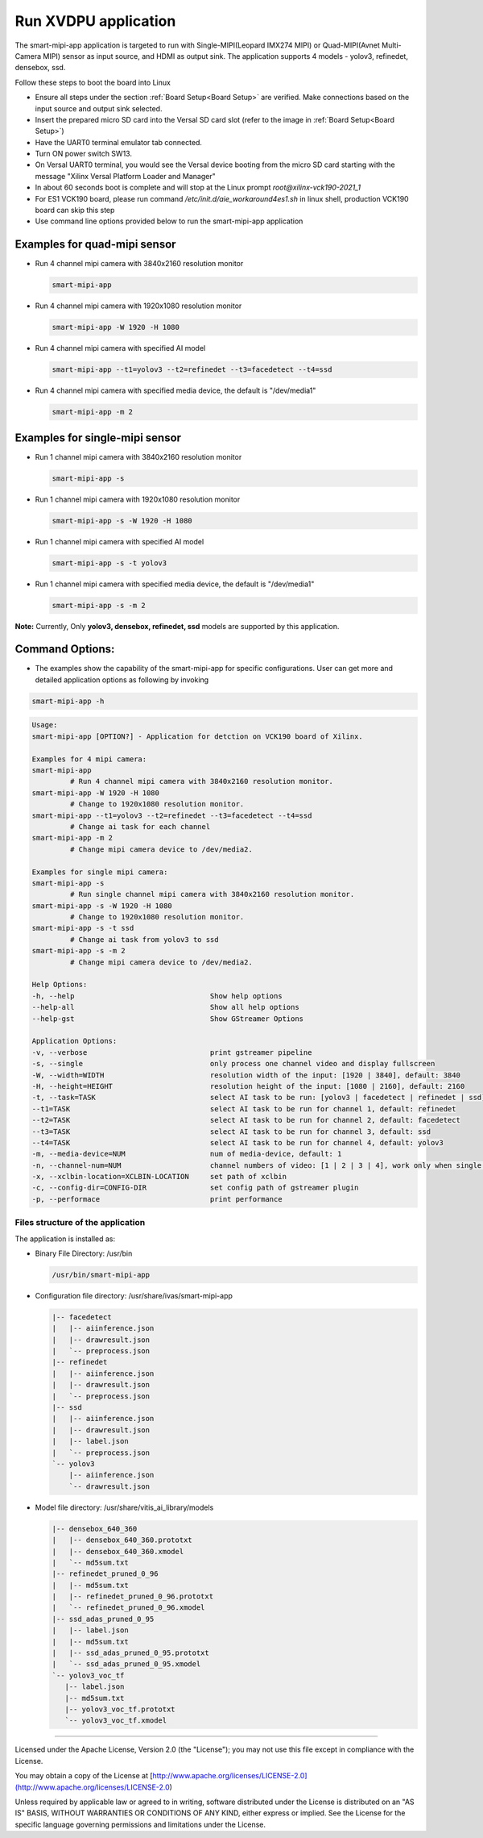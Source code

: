 Run XVDPU application
======================

The smart-mipi-app application is targeted to run with Single-MIPI(Leopard IMX274 MIPI) or 
Quad-MIPI(Avnet Multi-Camera MIPI) sensor as input source, and HDMI as output sink. The 
application supports 4 models - yolov3, refinedet, densebox, ssd.

Follow these steps to boot the board into Linux

* Ensure all steps under the section :ref:`Board Setup<Board Setup>` are
  verified. Make connections based on the input source and output sink 
  selected.

* Insert the prepared micro SD card into the Versal SD card slot (refer to the
  image in :ref:`Board Setup<Board Setup>`)

* Have the UART0 terminal emulator tab connected.

* Turn ON power switch SW13.

* On Versal UART0 terminal, you would see the Versal device booting from the
  micro SD card starting with the message
  "Xilinx Versal Platform Loader and Manager"

* In about 60 seconds boot is complete and will stop at the Linux prompt
  *root@xilinx-vck190-2021_1* 

* For ES1 VCK190 board, please run command `/etc/init.d/aie_workaround4es1.sh` 
  in linux shell, production VCK190 board can skip this step 

* Use command line options provided below to run the smart-mipi-app application

Examples for quad-mipi sensor
>>>>>>>>>>>>>>>>>>>>>>>>>>>>>

* Run 4 channel mipi camera with 3840x2160 resolution monitor

  .. code-block:: bash

     smart-mipi-app

* Run 4 channel mipi camera with 1920x1080 resolution monitor

  .. code-block:: bash

     smart-mipi-app -W 1920 -H 1080

* Run 4 channel mipi camera with specified AI model

  .. code-block:: bash

     smart-mipi-app --t1=yolov3 --t2=refinedet --t3=facedetect --t4=ssd

* Run 4 channel mipi camera with specified media device, the default is "/dev/media1"

  .. code-block:: bash

     smart-mipi-app -m 2

Examples for single-mipi sensor
>>>>>>>>>>>>>>>>>>>>>>>>>>>>>>>

* Run 1 channel mipi camera with 3840x2160 resolution monitor

  .. code-block:: bash

     smart-mipi-app -s

* Run 1 channel mipi camera with 1920x1080 resolution monitor

  .. code-block:: bash

     smart-mipi-app -s -W 1920 -H 1080

* Run 1 channel mipi camera with specified AI model

  .. code-block:: bash

     smart-mipi-app -s -t yolov3 

* Run 1 channel mipi camera with specified media device, the default is "/dev/media1"

  .. code-block:: bash

     smart-mipi-app -s -m 2

**Note:** Currently, Only **yolov3, densebox, refinedet, ssd** models are supported by this application.

Command Options:
>>>>>>>>>>>>>>>>

* The examples show the capability of the smart-mipi-app for specific configurations. User can get more and detailed
  application options as following by invoking

.. code-block:: bash

   smart-mipi-app -h

.. code-block:: bash

      Usage:
      smart-mipi-app [OPTION?] - Application for detction on VCK190 board of Xilinx.

      Examples for 4 mipi camera:
      smart-mipi-app
               # Run 4 channel mipi camera with 3840x2160 resolution monitor.
      smart-mipi-app -W 1920 -H 1080
               # Change to 1920x1080 resolution monitor.
      smart-mipi-app --t1=yolov3 --t2=refinedet --t3=facedetect --t4=ssd
               # Change ai task for each channel
      smart-mipi-app -m 2
               # Change mipi camera device to /dev/media2.

      Examples for single mipi camera:
      smart-mipi-app -s
               # Run single channel mipi camera with 3840x2160 resolution monitor.
      smart-mipi-app -s -W 1920 -H 1080
               # Change to 1920x1080 resolution monitor.
      smart-mipi-app -s -t ssd
               # Change ai task from yolov3 to ssd
      smart-mipi-app -s -m 2
               # Change mipi camera device to /dev/media2.

      Help Options:
      -h, --help                                Show help options
      --help-all                                Show all help options
      --help-gst                                Show GStreamer Options

      Application Options:
      -v, --verbose                             print gstreamer pipeline
      -s, --single                              only process one channel video and display fullscreen
      -W, --width=WIDTH                         resolution width of the input: [1920 | 3840], default: 3840
      -H, --height=HEIGHT                       resolution height of the input: [1080 | 2160], default: 2160
      -t, --task=TASK                           select AI task to be run: [yolov3 | facedetect | refinedet | ssd], default: yolov3, work only when single is true
      --t1=TASK                                 select AI task to be run for channel 1, default: refinedet
      --t2=TASK                                 select AI task to be run for channel 2, default: facedetect
      --t3=TASK                                 select AI task to be run for channel 3, default: ssd
      --t4=TASK                                 select AI task to be run for channel 4, default: yolov3
      -m, --media-device=NUM                    num of media-device, default: 1
      -n, --channel-num=NUM                     channel numbers of video: [1 | 2 | 3 | 4], work only when single is false
      -x, --xclbin-location=XCLBIN-LOCATION     set path of xclbin
      -c, --config-dir=CONFIG-DIR               set config path of gstreamer plugin
      -p, --performace                          print performance

Files structure of the application
----------------------------------

The application is installed as:

* Binary File Directory: /usr/bin
   
  .. code-block:: bash

     /usr/bin/smart-mipi-app

* Configuration file directory: /usr/share/ivas/smart-mipi-app
   
  .. code-block:: bash

      |-- facedetect
      |   |-- aiinference.json
      |   |-- drawresult.json
      |   `-- preprocess.json
      |-- refinedet
      |   |-- aiinference.json
      |   |-- drawresult.json
      |   `-- preprocess.json
      |-- ssd
      |   |-- aiinference.json
      |   |-- drawresult.json
      |   |-- label.json
      |   `-- preprocess.json
      `-- yolov3
          |-- aiinference.json
          `-- drawresult.json
   
* Model file directory: /usr/share/vitis_ai_library/models

  .. code-block:: bash

      |-- densebox_640_360
      |   |-- densebox_640_360.prototxt
      |   |-- densebox_640_360.xmodel
      |   `-- md5sum.txt
      |-- refinedet_pruned_0_96
      |   |-- md5sum.txt
      |   |-- refinedet_pruned_0_96.prototxt
      |   `-- refinedet_pruned_0_96.xmodel
      |-- ssd_adas_pruned_0_95
      |   |-- label.json
      |   |-- md5sum.txt
      |   |-- ssd_adas_pruned_0_95.prototxt
      |   `-- ssd_adas_pruned_0_95.xmodel
      `-- yolov3_voc_tf
         |-- label.json
         |-- md5sum.txt
         |-- yolov3_voc_tf.prototxt
         `-- yolov3_voc_tf.xmodel

,,,,,

Licensed under the Apache License, Version 2.0 (the "License"); you may not use this file
except in compliance with the License.

You may obtain a copy of the License at
[http://www.apache.org/licenses/LICENSE-2.0](http://www.apache.org/licenses/LICENSE-2.0)


Unless required by applicable law or agreed to in writing, software distributed under the
License is distributed on an "AS IS" BASIS, WITHOUT WARRANTIES OR CONDITIONS OF ANY KIND,
either express or implied. See the License for the specific language governing permissions
and limitations under the License.
